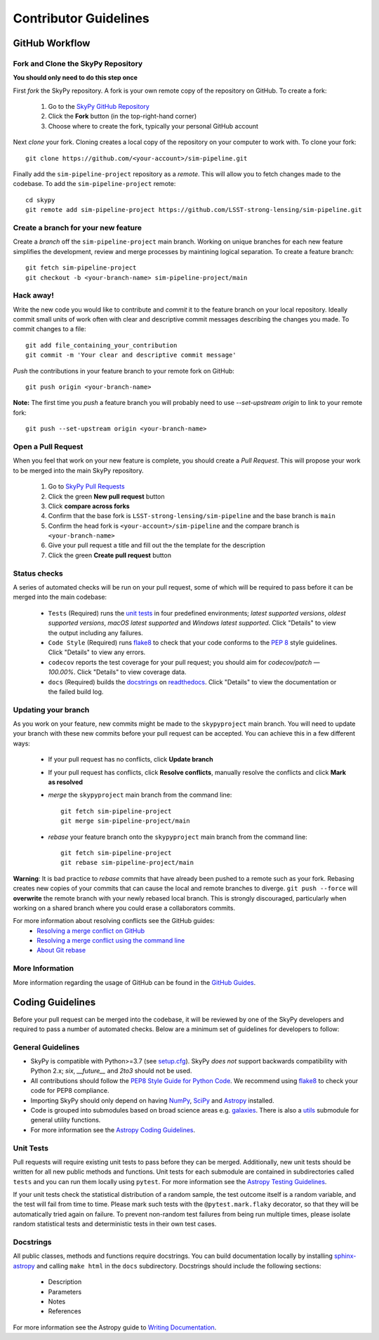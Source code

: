 Contributor Guidelines
======================

GitHub Workflow
---------------

Fork and Clone the SkyPy Repository
^^^^^^^^^^^^^^^^^^^^^^^^^^^^^^^^^^^
**You should only need to do this step once**

First *fork* the SkyPy repository. A fork is your own remote copy of the repository on GitHub. To create a fork:

  1. Go to the `SkyPy GitHub Repository <https://github.com/LSST-strong-lensing/sim-pipeline>`_
  2. Click the **Fork** button (in the top-right-hand corner)
  3. Choose where to create the fork, typically your personal GitHub account

Next *clone* your fork. Cloning creates a local copy of the repository on your computer to work with. To clone your fork:

::

   git clone https://github.com/<your-account>/sim-pipeline.git


Finally add the ``sim-pipeline-project`` repository as a *remote*. This will allow you to fetch changes made to the codebase. To add the ``sim-pipeline-project`` remote:

::

  cd skypy
  git remote add sim-pipeline-project https://github.com/LSST-strong-lensing/sim-pipeline.git


Create a branch for your new feature
^^^^^^^^^^^^^^^^^^^^^^^^^^^^^^^^^^^^

Create a *branch* off the ``sim-pipeline-project`` main branch. Working on unique branches for each new feature simplifies the development, review and merge processes by maintining logical separation. To create a feature branch:

::

  git fetch sim-pipeline-project
  git checkout -b <your-branch-name> sim-pipeline-project/main


Hack away!
^^^^^^^^^^

Write the new code you would like to contribute and *commit* it to the feature branch on your local repository. Ideally commit small units of work often with clear and descriptive commit messages describing the changes you made. To commit changes to a file:

::

  git add file_containing_your_contribution
  git commit -m 'Your clear and descriptive commit message'


*Push* the contributions in your feature branch to your remote fork on GitHub:

::

  git push origin <your-branch-name>


**Note:** The first time you *push* a feature branch you will probably need to use `--set-upstream origin` to link to your remote fork:

::

  git push --set-upstream origin <your-branch-name>


Open a Pull Request
^^^^^^^^^^^^^^^^^^^

When you feel that work on your new feature is complete, you should create a *Pull Request*. This will propose your work to be merged into the main SkyPy repository.

  1. Go to `SkyPy Pull Requests <https://github.com/LSST-strong-lensing/sim-pipeline/pulls>`_
  2. Click the green **New pull request** button
  3. Click **compare across forks**
  4. Confirm that the base fork is ``LSST-strong-lensing/sim-pipeline`` and the base branch is ``main``
  5. Confirm the head fork is ``<your-account>/sim-pipeline`` and the compare branch is ``<your-branch-name>``
  6. Give your pull request a title and fill out the the template for the description
  7. Click the green **Create pull request** button

Status checks
^^^^^^^^^^^^^

A series of automated checks will be run on your pull request, some of which will be required to pass before it can be merged into the main codebase:

  - ``Tests`` (Required) runs the `unit tests`_ in four predefined environments; `latest supported versions`, `oldest supported versions`, `macOS latest supported` and `Windows latest supported`. Click "Details" to view the output including any failures.
  - ``Code Style`` (Required) runs `flake8 <https://flake8.pycqa.org/en/latest/>`__ to check that your code conforms to the `PEP 8 <https://www.python.org/dev/peps/pep-0008/>`_ style guidelines. Click "Details" to view any errors.
  - ``codecov`` reports the test coverage for your pull request; you should aim for `codecov/patch — 100.00%`. Click "Details" to view coverage data.
  - ``docs`` (Required) builds the `docstrings`_ on `readthedocs <https://readthedocs.org/>`_. Click "Details" to view the documentation or the failed build log.

Updating your branch
^^^^^^^^^^^^^^^^^^^^

As you work on your feature, new commits might be made to the ``skypyproject`` main branch. You will need to update your branch with these new commits before your pull request can be accepted. You can achieve this in a few different ways:

  - If your pull request has no conflicts, click **Update branch**
  - If your pull request has conflicts, click **Resolve conflicts**, manually resolve the conflicts and click **Mark as resolved**
  - *merge* the ``skypyproject`` main branch from the command line:

    ::

        git fetch sim-pipeline-project
        git merge sim-pipeline-project/main

  - *rebase* your feature branch onto the ``skypyproject`` main branch from the command line:
    ::

        git fetch sim-pipeline-project
        git rebase sim-pipeline-project/main


**Warning**: It is bad practice to *rebase* commits that have already been pushed to a remote such as your fork. Rebasing creates new copies of your commits that can cause the local and remote branches to diverge. ``git push --force`` will **overwrite** the remote branch with your newly rebased local branch. This is strongly discouraged, particularly when working on a shared branch where you could erase a collaborators commits.

For more information about resolving conflicts see the GitHub guides:
  - `Resolving a merge conflict on GitHub <https://help.github.com/en/github/collaborating-with-issues-and-pull-requests/resolving-a-merge-conflict-on-github>`_
  - `Resolving a merge conflict using the command line <https://help.github.com/en/github/collaborating-with-issues-and-pull-requests/resolving-a-merge-conflict-using-the-command-line>`_
  - `About Git rebase <https://help.github.com/en/github/using-git/about-git-rebase>`_

More Information
^^^^^^^^^^^^^^^^

More information regarding the usage of GitHub can be found in the `GitHub Guides <https://guides.github.com/>`_.

Coding Guidelines
-----------------

Before your pull request can be merged into the codebase, it will be reviewed by one of the SkyPy developers and required to pass a number of automated checks. Below are a minimum set of guidelines for developers to follow:

General Guidelines
^^^^^^^^^^^^^^^^^^

- SkyPy is compatible with Python>=3.7 (see `setup.cfg <https://github.com/skypyproject/skypy/blob/main/setup.cfg>`_). SkyPy *does not* support backwards compatibility with Python 2.x; `six`, `__future__` and `2to3` should not be used.
- All contributions should follow the `PEP8 Style Guide for Python Code <https://www.python.org/dev/peps/pep-0008/>`_. We recommend using `flake8 <https://flake8.pycqa.org/>`__ to check your code for PEP8 compliance.
- Importing SkyPy should only depend on having `NumPy <https://www.numpy.org>`_, `SciPy <https://www.scipy.org/>`_ and `Astropy <https://www.astropy.org/>`__ installed.
- Code is grouped into submodules based on broad science areas e.g. `galaxies <https://skypy.readthedocs.io/en/stable/galaxies.html>`_. There is also a `utils <https://skypy.readthedocs.io/en/stable/utils/index.html>`_ submodule for general utility functions.
- For more information see the `Astropy Coding Guidelines <http://docs.astropy.org/en/latest/development/codeguide.html>`_.

Unit Tests
^^^^^^^^^^

Pull requests will require existing unit tests to pass before they can be merged. Additionally, new unit tests should be written for all new public methods and functions. Unit tests for each submodule are contained in subdirectories called ``tests`` and you can run them locally using ``pytest``. For more information see the `Astropy Testing Guidelines <https://docs.astropy.org/en/stable/development/testguide.html>`_.

If your unit tests check the statistical distribution of a random sample, the test outcome itself is a random variable, and the test will fail from time to time. Please mark such tests with the ``@pytest.mark.flaky`` decorator, so that they will be automatically tried again on failure. To prevent non-random test failures from being run multiple times, please isolate random statistical tests and deterministic tests in their own test cases.

Docstrings
^^^^^^^^^^

All public classes, methods and functions require docstrings. You can build documentation locally by installing `sphinx-astropy <https://github.com/astropy/sphinx-astropy>`_ and calling ``make html`` in the ``docs`` subdirectory. Docstrings should include the following sections:

  - Description
  - Parameters
  - Notes
  - References

For more information see the Astropy guide to `Writing Documentation <https://docs.astropy.org/en/stable/development/docguide.html>`_.